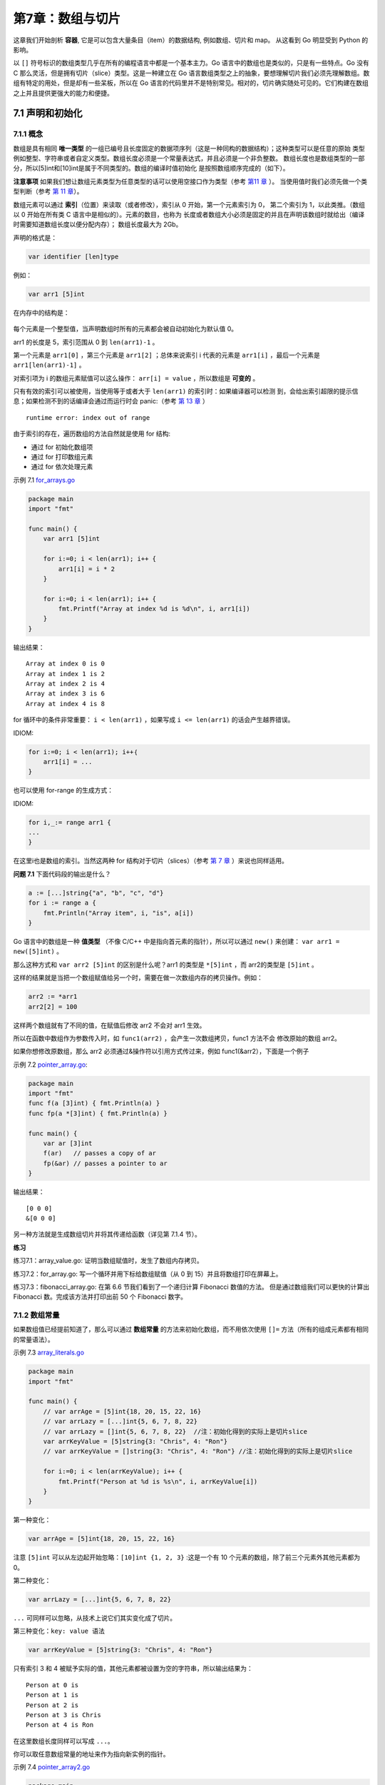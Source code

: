 第7章：数组与切片
==================

这章我们开始剖析 **容器**, 它是可以包含大量条目（item）的数据结构, 例如数组、切片和 map。
从这看到 Go 明显受到 Python 的影响。

以 ``[]`` 符号标识的数组类型几乎在所有的编程语言中都是一个基本主力。Go
语言中的数组也是类似的，只是有一些特点。Go 没有 C
那么灵活，但是拥有切片（slice）类型。这是一种建立在 Go
语言数组类型之上的抽象，要想理解切片我们必须先理解数组。数组有特定的用处，但是却有一些呆板，所以在
Go
语言的代码里并不是特别常见。相对的，切片确实随处可见的。它们构建在数组之上并且提供更强大的能力和便捷。

7.1 声明和初始化
-----------------

7.1.1 概念
++++++++++++

数组是具有相同 **唯一类型**
的一组已编号且长度固定的数据项序列（这是一种同构的数据结构）；这种类型可以是任意的原始
类型例如整型、字符串或者自定义类型。数组长度必须是一个常量表达式，并且必须是一个非负整数。
数组长度也是数组类型的一部分，所以[5]int和[10]int是属于不同类型的。数组的编译时值初始化
是按照数组顺序完成的（如下）。

**注意事项**
如果我们想让数组元素类型为任意类型的话可以使用空接口作为类型（参考 `第11 章 <p11.html>`__ ）。
当使用值时我们必须先做一个类型判断（参考 `第 11 章 <p11.html>`__\ ）。

数组元素可以通过 **索引**\ （位置）来读取（或者修改），索引从 0 开始，第一个元素索引为 0，
第二个索引为 1，以此类推。（数组以 0 开始在所有类 C 语言中是相似的）。元素的数目，也称为
长度或者数组大小必须是固定的并且在声明该数组时就给出（编译时需要知道数组长度以便分配内存）；
数组长度最大为 2Gb。

声明的格式是：

.. code:: go

    var identifier [len]type

例如：

.. code:: go

    var arr1 [5]int

在内存中的结构是：

.. figure:: /_static/images/7.1_fig7.1.png
   :alt: 

每个元素是一个整型值，当声明数组时所有的元素都会被自动初始化为默认值 0。

arr1 的长度是 5，索引范围从 0 到 ``len(arr1)-1`` 。

第一个元素是 ``arr1[0]`` ，第三个元素是 ``arr1[2]`` ；总体来说索引 i 代表的元素是 
``arr1[i]`` ，最后一个元素是 ``arr1[len(arr1)-1]`` 。

对索引项为 i 的数组元素赋值可以这么操作： ``arr[i] = value`` ，所以数组是 **可变的** 。

只有有效的索引可以被使用，当使用等于或者大于 ``len(arr1)`` 的索引时：如果编译器可以检测
到，会给出索引超限的提示信息；如果检测不到的话编译会通过而运行时会 panic:（参考 `第 13 章 <13.0.md>`__ ）

::

    runtime error: index out of range

由于索引的存在，遍历数组的方法自然就是使用 for 结构:

-  通过 for 初始化数组项
-  通过 for 打印数组元素
-  通过 for 依次处理元素

示例 7.1 `for\_arrays.go <examples/chapter_7/for_arrays.go>`__

.. code:: go

    package main
    import "fmt"

    func main() {
        var arr1 [5]int

        for i:=0; i < len(arr1); i++ {
            arr1[i] = i * 2
        }

        for i:=0; i < len(arr1); i++ {
            fmt.Printf("Array at index %d is %d\n", i, arr1[i])
        }
    }

输出结果：

::

    Array at index 0 is 0
    Array at index 1 is 2
    Array at index 2 is 4
    Array at index 3 is 6
    Array at index 4 is 8

for 循环中的条件非常重要： ``i < len(arr1)`` ，如果写成 ``i <= len(arr1)`` 的话会产生越界错误。

IDIOM:

.. code:: go

    for i:=0; i < len(arr1); i++｛
        arr1[i] = ...
    }

也可以使用 for-range 的生成方式：

IDIOM:

.. code:: go

    for i,_:= range arr1 {
    ...
    }

在这里i也是数组的索引。当然这两种 for 结构对于切片（slices）（参考 `第 7 章 <07.2.md>`__ ）来说也同样适用。

**问题 7.1** 下面代码段的输出是什么？

.. code:: go

    a := [...]string{"a", "b", "c", "d"}
    for i := range a {
        fmt.Println("Array item", i, "is", a[i])
    }

Go 语言中的数组是一种 **值类型** （不像 C/C++ 中是指向首元素的指针），所以可以通过 ``new()`` 来创建：
``var arr1 = new([5]int)`` 。

那么这种方式和 ``var arr2 [5]int`` 的区别是什么呢？arr1 的类型是 ``*[5]int`` ，而 arr2的类型是 ``[5]int`` 。

这样的结果就是当把一个数组赋值给另一个时，需要在做一次数组内存的拷贝操作。例如：

.. code:: go

    arr2 := *arr1
    arr2[2] = 100

这样两个数组就有了不同的值，在赋值后修改 arr2 不会对 arr1 生效。

所以在函数中数组作为参数传入时，如 ``func1(arr2)`` ，会产生一次数组拷贝，func1 方法不会
修改原始的数组 arr2。

如果你想修改原数组，那么 arr2 必须通过&操作符以引用方式传过来，例如 func1(&arr2），下面是一个例子

示例 7.2 `pointer\_array.go <examples/chapter_7/pointer_array.go>`__:

.. code:: go

    package main
    import "fmt"
    func f(a [3]int) { fmt.Println(a) }
    func fp(a *[3]int) { fmt.Println(a) }

    func main() {
        var ar [3]int
        f(ar)   // passes a copy of ar
        fp(&ar) // passes a pointer to ar
    }

输出结果：

::

    [0 0 0]
    &[0 0 0]

另一种方法就是生成数组切片并将其传递给函数（详见第 7.1.4 节）。

**练习**

练习7.1：array_value.go: 证明当数组赋值时，发生了数组内存拷贝。

练习7.2：for_array.go: 写一个循环并用下标给数组赋值（从 0 到 15）并且将数组打印在屏幕上。

练习7.3：fibonacci_array.go: 在第 6.6 节我们看到了一个递归计算 Fibonacci 数值的方法。
但是通过数组我们可以更快的计算出 Fibonacci 数。完成该方法并打印出前 50 个 Fibonacci 数字。

7.1.2 数组常量
++++++++++++++++

如果数组值已经提前知道了，那么可以通过 **数组常量**
的方法来初始化数组，而不用依次使用 ``[]=``
方法（所有的组成元素都有相同的常量语法）。

示例 7.3 `array\_literals.go <examples/chapter_7/array_literals.go>`__

.. code:: go

    package main
    import "fmt"

    func main() {
        // var arrAge = [5]int{18, 20, 15, 22, 16}
        // var arrLazy = [...]int{5, 6, 7, 8, 22}
        // var arrLazy = []int{5, 6, 7, 8, 22}  //注：初始化得到的实际上是切片slice
        var arrKeyValue = [5]string{3: "Chris", 4: "Ron"}
        // var arrKeyValue = []string{3: "Chris", 4: "Ron"} //注：初始化得到的实际上是切片slice

        for i:=0; i < len(arrKeyValue); i++ {
            fmt.Printf("Person at %d is %s\n", i, arrKeyValue[i])
        }
    }

第一种变化：

.. code:: go

    var arrAge = [5]int{18, 20, 15, 22, 16}

注意 ``[5]int`` 可以从左边起开始忽略：\ ``[10]int {1, 2, 3}``
:这是一个有 10 个元素的数组，除了前三个元素外其他元素都为 0。

第二种变化：

.. code:: go

    var arrLazy = [...]int{5, 6, 7, 8, 22}

``...`` 可同样可以忽略，从技术上说它们其实变化成了切片。

第三种变化：\ ``key: value 语法``

.. code:: go

    var arrKeyValue = [5]string{3: "Chris", 4: "Ron"}

只有索引 3 和 4
被赋予实际的值，其他元素都被设置为空的字符串，所以输出结果为：

::

    Person at 0 is
    Person at 1 is
    Person at 2 is
    Person at 3 is Chris
    Person at 4 is Ron

在这里数组长度同样可以写成 ``...``\ 。

你可以取任意数组常量的地址来作为指向新实例的指针。

示例 7.4 `pointer\_array2.go <examples/chapter_7/pointer_array2.go>`__

.. code:: go

    package main
    import "fmt"

    func fp(a *[3]int) { fmt.Println(a) }

    func main() {
        for i := 0; i < 3; i++ {
            fp(&[3]int{i, i * i, i * i * i})
        }
    }

输出结果：

::

    &[0 0 0]
    &[1 1 1]
    &[2 4 8]

几何点（或者数学向量）是一个使用数组的经典例子。为了简化代码通常使用一个别名：

.. code:: go

    type Vector3D [3]float32
    var vec Vector3D

7.1.3 多维数组
++++++++++++++++

数组通常是一维的，但是可以用来组装成多维数组，例如： ``[3][5]int`` ， ``[2][2][2]float64`` 。

内部数组总是长度相同的。Go 语言的多维数组是矩形式的（唯一的例外是切片的数组，参见第 7.2.5 节）。

示例 7.5 `multidim\_array.go <examples/chapter_7/multidim_array.go>`__

.. code:: go

    package main
    const (
        WIDTH  = 1920
        HEIGHT = 1080
    )

    type pixel int
    var screen [WIDTH][HEIGHT]pixel

    func main() {
        for y := 0; y < HEIGHT; y++ {
            for x := 0; x < WIDTH; x++ {
                screen[x][y] = 0
            }
        }
    }

7.1.4 将数组传递给函数
++++++++++++++++++++++++

把一个大数组传递给函数会消耗很多内存。有两种方法可以避免这种现象：

-  传递数组的指针
-  使用数组的切片

接下来的例子阐明了第一种方法：

示例 7.6 `array\_sum.go <examples/chapter_7/array_sum.go>`__

.. code:: go

    package main
    import "fmt"

    func main() {
        array := [3]float64{7.0, 8.5, 9.1}
        x := Sum(&array) // Note the explicit address-of operator
        // to pass a pointer to the array
        fmt.Printf("The sum of the array is: %f", x)
    }

    func Sum(a *[3]float64) (sum float64) {
        for _, v := range a { // derefencing *a to get back to the array is not necessary!
            sum += v
        }
        return
    }

输出结果：

::

    The sum of the array is: 24.600000

但这在 Go 中并不常用，通常使用切片（参考 `第 7.2 节 <07.2.md>`__\ ）。

7.2 切片
----------

7.2.1 概念
+++++++++++

切片（slice）是对数组一个连续片段的引用（该数组我们称之为相关数组，通常是匿名的），所以切片是一个引用类型（因此更类似于
C/C++ 中的数组类型，或者 Python 中的 list
类型）。这个片段可以是整个数组，或者是由起始和终止索引标识的一些项的子集。需要注意的是，终止索引标识的项不包括在切片内。切片提供了一个相关数组的动态窗口。

切片是可索引的，并且可以由 ``len()`` 函数获取长度。

给定项的切片索引可能比相关数组的相同元素的索引小。和数组不同的是，切片的长度可以在运行时修改，最小为
0 最大为相关数组的长度：切片是一个 **长度可变的数组**\ 。

切片提供了计算容量的函数 ``cap()``
可以测量切片最长可以达到多少：它等于切片的长度 +
数组除切片之外的长度。如果 s 是一个切片，\ ``cap(s)`` 就是从 ``s[0]``
到数组末尾的数组长度。切片的长度永远不会超过它的容量，所以对于 切片 s
来说该不等式永远成立：\ ``0 <= len(s) <= cap(s)``\ 。

多个切片如果表示同一个数组的片段，它们可以共享数据；因此一个切片和相关数组的其他切片是共享存储的，相反，不同的数组总是代表不同的存储。数组实际上是切片的构建块。

**优点**
因为切片是引用，所以它们不需要使用额外的内存并且比使用数组更有效率，所以在
Go 代码中 切片比数组更常用。

声明切片的格式是： ``var identifier []type``\ （不需要说明长度）。

一个切片在未初始化之前默认为 nil，长度为 0。

切片的初始化格式是：\ ``var slice1 []type = arr1[start:end]``\ 。

这表示 slice1 是由数组 arr1 从 start 索引到 ``end-1``
索引之间的元素构成的子集（切分数组，start:end 被称为 slice
表达式）。所以 ``slice1[0]`` 就等于 ``arr1[start]``\ 。这可以在 arr1
被填充前就定义好。

如果某个人写：\ ``var slice1 []type = arr1[:]`` 那么 slice1 就等于完整的
arr1 数组（所以这种表示方式是 ``arr1[0:len(arr1)]``
的一种缩写）。另外一种表述方式是：\ ``slice1 = &arr1``\ 。

``arr1[2:]`` 和 ``arr1[2:len(arr1)]``
相同，都包含了数组从第三个到最后的所有元素。

``arr1[:3]`` 和 ``arr1[0:3]``
相同，包含了从第一个到第三个元素（不包括第四个）。

如果你想去掉 slice1 的最后一个元素，只要
``slice1 = slice1[:len(slice1)-1]``\ 。

一个由数字 1、2、3
组成的切片可以这么生成：\ ``s := [3]int{1,2,3}[:]``\ (注:
应先用\ ``s := [3]int{1, 2, 3}``\ 生成数组, 再使用\ ``s[:]``\ 转成切片)
甚至更简单的 ``s := []int{1,2,3}``\ 。

``s2 := s[:]``
是用切片组成的切片，拥有相同的元素，但是仍然指向相同的相关数组。

一个切片 s
可以这样扩展到它的大小上限：\ ``s = s[:cap(s)]``\ ，如果再扩大的话就会导致运行时错误（参见第
7.7 节）。

对于每一个切片（包括 string），以下状态总是成立的：

::

    s == s[:i] + s[i:] // i是一个整数且: 0 <= i <= len(s)
    len(s) <= cap(s)

切片也可以用类似数组的方式初始化：\ ``var x = []int{2, 3, 5, 7, 11}``\ 。这样就创建了一个长度为
5 的数组并且创建了一个相关切片。

切片在内存中的组织方式实际上是一个有 3
个域的结构体：指向相关数组的指针，切片长度以及切片容量。下图给出了一个长度为
2，容量为 4 的切片y。

-  ``y[0] = 3`` 且 ``y[1] = 5``\ 。
-  切片 ``y[0:4]`` 由 元素 3，5，7 和 11 组成。

.. figure:: /_static/images/7.2_fig7.2.png
   :alt: 

示例 7.7 `array\_slices.go <examples/chapter_7/array_slices.go>`__

.. code:: go

    package main
    import "fmt"

    func main() {
        var arr1 [6]int
        var slice1 []int = arr1[2:5] // item at index 5 not included!

        // load the array with integers: 0,1,2,3,4,5
        for i := 0; i < len(arr1); i++ {
            arr1[i] = i
        }

        // print the slice
        for i := 0; i < len(slice1); i++ {
            fmt.Printf("Slice at %d is %d\n", i, slice1[i])
        }

        fmt.Printf("The length of arr1 is %d\n", len(arr1))
        fmt.Printf("The length of slice1 is %d\n", len(slice1))
        fmt.Printf("The capacity of slice1 is %d\n", cap(slice1))

        // grow the slice
        slice1 = slice1[0:4]
        for i := 0; i < len(slice1); i++ {
            fmt.Printf("Slice at %d is %d\n", i, slice1[i])
        }
        fmt.Printf("The length of slice1 is %d\n", len(slice1))
        fmt.Printf("The capacity of slice1 is %d\n", cap(slice1))

        // grow the slice beyond capacity
        //slice1 = slice1[0:7 ] // panic: runtime error: slice bound out of range
    }

输出：

::

    Slice at 0 is 2  
    Slice at 1 is 3  
    Slice at 2 is 4  
    The length of arr1 is 6  
    The length of slice1 is 3  
    The capacity of slice1 is 4  
    Slice at 0 is 2  
    Slice at 1 is 3  
    Slice at 2 is 4  
    Slice at 3 is 5  
    The length of slice1 is 4  
    The capacity of slice1 is 4  

如果 s2 是一个 slice，你可以将 s2 向后移动一位
``s2 = s2[1:]``\ ，但是末尾没有移动。切片只能向后移动，\ ``s2 = s2[-1:]``
会导致编译错误。切片不能被重新分片以获取数组的前一个元素。

**注意** 绝对不要用指针指向
slice。切片本身已经是一个引用类型，所以它本身就是一个指针!!

问题 7.2： 给定切片 ``b:= []byte{'g', 'o', 'l', 'a', 'n', 'g'}``\ ，那么
``b[1:4]``\ 、\ ``b[:2]``\ 、\ ``b[2:]`` 和 ``b[:]`` 分别是什么？

7.2.2 将切片传递给函数
++++++++++++++++++++++++

如果你有一个函数需要对数组做操作，你可能总是需要把参数声明为切片。当你调用该函数时，把数组分片，创建为一个
切片引用并传递给该函数。这里有一个计算数组元素和的方法:

.. code:: go

    func sum(a []int) int {
        s := 0
        for i := 0; i < len(a); i++ {
            s += a[i]
        }
        return s
    }

    func main() {
        var arr = [5]int{0, 1, 2, 3, 4}
        sum(arr[:])
    }

7.2.3 用 make() 创建一个切片
+++++++++++++++++++++++++++++

当相关数组还没有定义时，我们可以使用 make() 函数来创建一个切片
同时创建好相关数组：\ ``var slice1 []type = make([]type, len)``\ 。

也可以简写为 ``slice1 := make([]type, len)``\ ，这里 ``len``
是数组的长度并且也是 ``slice`` 的初始长度。

所以定义 ``s2 := make([]int, 10)``\ ，那么
``cap(s2) == len(s2) == 10``\ 。

make 接受 2 个参数：元素的类型以及切片的元素个数。

如果你想创建一个 slice1，它不占用整个数组，而只是占用以 len
为个数个项，那么只要：\ ``slice1 := make([]type, len, cap)``\ 。

make 的使用方式是：\ ``func make([]T, len, cap)``\ ，其中 cap
是可选参数。

所以下面两种方法可以生成相同的切片:

.. code:: go

    make([]int, 50, 100)
    new([100]int)[0:50]

下图描述了使用 make 方法生成的切片的内存结构：

.. figure:: /_static/images/7.2_fig7.2.1.png
   :alt: 

示例 7.8 `make\_slice.go <examples/chapter_7/make_slice.go>`__

.. code:: go

    package main
    import "fmt"

    func main() {
        var slice1 []int = make([]int, 10)
        // load the array/slice:
        for i := 0; i < len(slice1); i++ {
            slice1[i] = 5 * i
        }

        // print the slice:
        for i := 0; i < len(slice1); i++ {
            fmt.Printf("Slice at %d is %d\n", i, slice1[i])
        }
        fmt.Printf("\nThe length of slice1 is %d\n", len(slice1))
        fmt.Printf("The capacity of slice1 is %d\n", cap(slice1))
    }

输出：

::

    Slice at 0 is 0  
    Slice at 1 is 5  
    Slice at 2 is 10  
    Slice at 3 is 15  
    Slice at 4 is 20  
    Slice at 5 is 25  
    Slice at 6 is 30  
    Slice at 7 is 35  
    Slice at 8 is 40  
    Slice at 9 is 45  

    The length of slice1 is 10  
    The capacity of slice1 is 10  

因为字符串是纯粹不可变的字节数组，它们也可以被切分成 切片。

练习 7.4： fobinacci\_funcarray.go: 为练习 7.3
写一个新的版本，主函数调用一个使用序列个数作为参数的函数，该函数返回一个大小为序列个数的
Fibonacci 切片。

7.2.4 new() 和 make() 的区别
+++++++++++++++++++++++++++++++

看起来二者没有什么区别，都在堆上分配内存，但是它们的行为不同，适用于不同的类型。

-  new(T) 为每个新的类型T分配一片内存，初始化为 0
   并且返回类型为\*T的内存地址：这种方法 **返回一个指向类型为 T，值为 0
   的地址的指针**\ ，它适用于值类型如数组和结构体（参见第 10
   章）；它相当于 ``&T{}``\ 。
-  make(T) **返回一个类型为 T
   的初始值**\ ，它只适用于3种内建的引用类型：切片、map 和
   channel（参见第 8 章，第 13 章）。

换言之，new 函数分配内存，make 函数初始化；下图给出了区别：

.. figure:: /_static/images/7.2_fig7.3.png
   :alt: 

在图 7.3 的第一幅图中：

.. code:: go

    var p *[]int = new([]int) // *p == nil; with len and cap 0
    p := new([]int)

在第二幅图中， ``p := make([]int, 0)`` ，切片
已经被初始化，但是指向一个空的数组。

以上两种方式实用性都不高。下面的方法：

.. code:: go

    var v []int = make([]int, 10, 50)

或者

.. code:: go

    v := make([]int, 10, 50)

这样分配一个有 50 个 int 值的数组，并且创建了一个长度为 10，容量为 50 的
切片 v，该 切片 指向数组的前 10 个元素。

**问题 7.3** 
给定 ``s := make([]byte, 5)`` ，len(s) 和 cap(s) 分别是多少？ ``s = s[2:4]`` ，len(s) 和 cap(s) 又分别是多少？

**问题 7.4** 假设 ``s1 := []byte{'p', 'o', 'e', 'm'}`` 且 ``s2 := s1[2:]`` ，s2 的
值是多少？如果我们执行 ``s2[1] = 't'`` ，s1 和 s2 现在的值又分别是多少？

7.2.5 多维 切片
+++++++++++++++++++

和数组一样，切片通常也是一维的，但是也可以由一维组合成高维。通过分片的分片（或者切片的
数组），长度可以任意动态变化，所以 Go 语言的多维切片可以任意切分。而且，内层的切片必须
单独分配（通过 make 函数）。

7.2.6 bytes 包
+++++++++++++++++

类型 ``[]byte`` 的切片十分常见，Go 语言有一个 bytes 包专门用来解决这种类型的操作方法。

bytes 包和字符串包十分类似（参见第 4.7 节）。而且它还包含一个十分有用的类型 Buffer:

.. code:: go

    import "bytes"

    type Buffer struct {
        ...
    }

这是一个长度可变的 bytes 的 buffer，提供 Read 和 Write
方法，因为读写长度未知的 bytes 最好使用 buffer。

Buffer 可以这样定义： ``var buffer bytes.Buffer`` 。

或者使用 new 获得一个指针： ``var r *bytes.Buffer = new(bytes.Buffer)`` 。

或者通过函数： ``func NewBuffer(buf []byte) *Buffer`` ，创建一个 Buffer 对象并且用 
buf 初始化好；NewBuffer 最好用在从 buf 读取的时候使用。

**通过 buffer 串联字符串**

类似于 Java 的 StringBuilder 类。

在下面的代码段中，我们创建一个 buffer，通过 ``buffer.WriteString(s)`` 方法将字符串 s 
追加到后面，最后再通过 ``buffer.String()`` 方法转换为 string：

.. code:: go

    var buffer bytes.Buffer
    for {
        if s, ok := getNextString(); ok { //method getNextString() not shown here
            buffer.WriteString(s)
        } else {
            break
        }
    }
    fmt.Print(buffer.String(), "\n")

这种实现方式比使用 ``+=`` 要更节省内存和 CPU，尤其是要串联的字符串数目特别多的时候。

**练习 7.5** 

给定切片 sl，将一个 ``[]byte`` 数组追加到 sl 后面。写一个函数 ``Append(slice, data []byte) []byte`` ，
该函数在 sl 不能存储更多数据的时候自动扩容。

**练习 7.6** 

把一个缓存 buf 分片成两个 切片：第一个是前 n 个 bytes，后一个是剩余的，用一行代码实现。

7.3 For-range 结构
----------------------

这种构建方法可以应用于数组和切片:

.. code:: go

    for ix, value := range slice1 {
        ...
    }

第一个返回值 ix
是数组或者切片的索引，第二个是在该索引位置的值；他们都是仅在 for
循环内部可见的局部变量。value 只是 slice1
某个索引位置的值的一个拷贝，不能用来修改 slice1 该索引位置的值。

示例 7.9 `slices\_forrange.go <examples/chapter_7/slices_forrange.go>`__

.. code:: go

    package main

    import "fmt"

    func main() {
        var slice1 []int = make([]int, 4)

        slice1[0] = 1
        slice1[1] = 2
        slice1[2] = 3
        slice1[3] = 4

        for ix, value := range slice1 {
            fmt.Printf("Slice at %d is: %d\n", ix, value)
        }
    }

示例 7.10
`slices\_forrange2.go <examples/chapter_7/slices_forrange2.go>`__

.. code:: go

    package main
    import "fmt"

    func main() {
        seasons := []string{"Spring", "Summer", "Autumn", "Winter"}
        for ix, season := range seasons {
            fmt.Printf("Season %d is: %s\n", ix, season)
        }

        var season string
        for _, season = range seasons {
            fmt.Printf("%s\n", season)
        }
    }

slices\_forrange2.go 给出了一个关于字符串的例子， ``_``
可以用于忽略索引。

如果你只需要索引，你可以忽略第二个变量，例如：

.. code:: go

    for ix := range seasons {
        fmt.Printf("%d", ix)
    }
    // Output: 0 1 2 3

如果你需要修改 ``seasons[ix]`` 的值可以使用这个版本。

**多维切片下的 for-range：**

通过计算行数和矩阵值可以很方便的写出如（参考第 7.1.3 节）的 for
循环来，例如（参考第 7.5 节的例子 multidim\_array.go）：

.. code:: go

    for row := range screen {
        for column := range screen[row] {
            screen[row][column] = 1
        }
    }

**问题 7.5**

假设我们有如下数组：\ ``items := [...]int{10, 20, 30, 40, 50}``

a) 如果我们写了如下的 for 循环，那么执行完 for 循环后的 ``items``
   的值是多少？如果你不确定的话可以测试一下:)

.. code:: go

    for _, item := range items {
        item *= 2
    }

b) 如果 a) 无法正常工作，写一个 for 循环让值可以 double。

**问题 7.6** 

通过使用省略号操作符 ``...`` 来实现累加方法。

**练习 7.7** sum\_array.go

a) 写一个 Sum 函数，传入参数为一个 32 位 float 数组成的数组
   arrF，返回该数组的所有数字和。

如果把数组修改为切片的话代码要做怎样的修改？如果用切片形式方法实现不同长度数组的的和呢？

b) 写一个 SumAndAverage 方法，返回两个 int 和 float32
   类型的未命名变量的和与平均值。

**练习 7.8** min\_max.go

写一个 minSlice 方法，传入一个 int 的切片并且返回最小值，再写一个
maxSlice 方法返回最大值。

7.4 切片重组（reslice）
-------------------------

我们已经知道切片创建的时候通常比相关数组小，例如：

.. code:: go

    slice1 := make([]type, start_length, capacity)

其中 ``start_length`` 作为切片初始长度而 ``capacity`` 作为相关数组的长度。

这么做的好处是我们的切片在达到容量上限后可以扩容。改变切片长度的过程称之为切片重组
**reslicing** ，做法如下： ``slice1 = slice1[0:end]`` ，其中 end
是新的末尾索引（即长度）。

将切片扩展 1 位可以这么做：

.. code:: go

    sl = sl[0:len(sl)+1]

切片可以反复扩展直到占据整个相关数组。

示例 7.11 `reslicing.go <examples/chapter_7/reslicing.go>`__

.. code:: go

    package main
    import "fmt"

    func main() {
        slice1 := make([]int, 0, 10)
        // load the slice, cap(slice1) is 10:
        for i := 0; i < cap(slice1); i++ {
            slice1 = slice1[0:i+1]
            slice1[i] = i
            fmt.Printf("The length of slice is %d\n", len(slice1))
        }

        // print the slice:
        for i := 0; i < len(slice1); i++ {
            fmt.Printf("Slice at %d is %d\n", i, slice1[i])
        }
    }

输出结果：

::

    The length of slice is 1
    The length of slice is 2
    The length of slice is 3
    The length of slice is 4
    The length of slice is 5
    The length of slice is 6
    The length of slice is 7
    The length of slice is 8
    The length of slice is 9
    The length of slice is 10
    Slice at 0 is 0
    Slice at 1 is 1
    Slice at 2 is 2
    Slice at 3 is 3
    Slice at 4 is 4
    Slice at 5 is 5
    Slice at 6 is 6
    Slice at 7 is 7
    Slice at 8 is 8
    Slice at 9 is 9

另一个例子：

.. code:: go

    var ar = [10]int{0,1,2,3,4,5,6,7,8,9}
    var a = ar[5:7] // reference to subarray {5,6} - len(a) is 2 and cap(a) is 5

将 a 重新分片：

.. code:: go

    a = a[0:4] // ref of subarray {5,6,7,8} - len(a) is now 4 but cap(a) is still 5

**问题 7.7**

1) 如果 a 是一个切片，那么 ``a[n:n]`` 的长度是多少？

2) ``a[n:n+1]`` 的长度又是多少？

7.5 切片的复制与追加
----------------------

如果想增加切片的容量，我们必须创建一个新的更大的切片并把原分片的内容都拷贝过来。下面的
代码描述了从拷贝切片的 copy 函数和向切片追加新元素的 append 函数。

示例 7.12
`copy\_append\_slice.go <examples/chapter_7/copy_append_slice.go>`__

.. code:: go

    package main
    import "fmt"

    func main() {
        sl_from := []int{1, 2, 3}
        sl_to := make([]int, 10)

        n := copy(sl_to, sl_from)
        fmt.Println(sl_to)
        fmt.Printf("Copied %d elements\n", n) // n == 3

        sl3 := []int{1, 2, 3}
        sl3 = append(sl3, 4, 5, 6)
        fmt.Println(sl3)
    }

``func append(s[]T, x ...T) []T`` 其中 append 方法将 0
个或多个具有相同类型 s
的元素追加到切片后面并且返回新的切片；追加的元素必须和原切片的元素同类型。如果
s 的容量不足以存储新增元素，append
会分配新的切片来保证已有切片元素和新增元素的存储。因此，返回的切片可能已经指向一个不同的相关数组了。append
方法总是返回成功，除非系统内存耗尽了。

如果你想将切片 y 追加到切片 x 后面，只要将第二个参数扩展成一个列表即可： ``x = append(x, y...)``\ 。

**注意** ： append
在大多数情况下很好用，但是如果你想完全掌控整个追加过程，你可以实现一个这样的
AppendByte 方法：

.. code:: go

    func AppendByte(slice []byte, data ...byte) []byte {
        m := len(slice)
        n := m + len(data)
        if n > cap(slice) { // if necessary, reallocate
            // allocate double what's needed, for future growth.
            newSlice := make([]byte, (n+1)*2)
            copy(newSlice, slice)
            slice = newSlice
        }
        slice = slice[0:n]
        copy(slice[m:n], data)
        return slice
    }

``func copy(dst, src []T) int`` copy 方法将类型为 T 的切片从源地址 src
拷贝到目标地址 dst，覆盖 dst
的相关元素，并且返回拷贝的元素个数。源地址和目标地址可能会有重叠。拷贝个数是
src 和 dst 的长度最小值。如果 src 是字符串那么元素类型就是
byte。如果你还想继续使用 src，在拷贝结束后执行 ``src = dst``\ 。

**练习 7.9**

给定一个slice ``s []int`` 和一个 int 类型的因子，扩展 s 使其长度为 ``len(s) * factor`` 。

**练习 7.10**

用顺序函数过滤容器：s 是前 10 个整型的切片。构造一个函数
Filter，第一个参数是 s，第二个参数是一个
``fn func(int) bool``\ ，返回满足函数 fn 的元素切片。通过 fn
测试方法测试当整型值是偶数时的情况。

**练习 7.11**

写一个函数 InsertStringSlice 将切片插入到另一个切片的指定位置。

**练习 7.12**

写一个函数 RemoveStringSlice 将从 start 到 end 索引的元素从切片 中移除。

7.6 字符串、数组和切片的应用
----------------------------

7.6.1 从字符串生成字节切片
+++++++++++++++++++++++++++

假设 s 是一个字符串（本质上是一个字节数组），那么就可以直接通过 ``c := []byte(s)`` 来
获取一个字节的切片 c。另外，您还可以通过 copy 函数来达到相同的目的： 
``copy(dst []byte, src string)`` 。

同样的，还可以使用 for-range 来获得每个元素（Listing 7.13—for\_string.go）：

.. code:: go

    package main

    import "fmt"

    func main() {
        s := "\u00ff\u754c"
        for i, c := range s {
            fmt.Printf("%d:%c ", i, c)
        }
    }

输出：

::

    0:ÿ 2:界

我们知道，Unicode 字符会占用 2 个字节，有些甚至需要 3 个或者 4 个字节来进行表示。如果
发现错误的 UTF8 字符，则该字符会被设置为 U+FFFD 并且索引向前移动一个字节。和字符串转换
一样，您同样可以使用 ``c := []int32(s)`` 语法，这样切片中的每个 int 都会包含对应的 
Unicode 代码，因为字符串中的每次字符都会对应一个整数。类似的，您也可以将字符串转换为元素
类型为 rune 的切片： ``r := []rune(s)`` 。

可以通过代码 ``len([]int32(s))`` 来获得字符串中字符的数量，但使用 ``utf8.RuneCountInString(s)``
效率会更高一点。(参考 `count\_characters.go <exercises/chapter_4/count_characters.go>`__)

您还可以将一个字符串追加到某一个字节切片的尾部：

.. code:: go

    var b []byte
    var s string
    b = append(b, s...)

7.6.2 获取字符串的某一部分
+++++++++++++++++++++++++++

使用 ``substr := str[start:end]`` 可以从字符串 str 获取到从索引 start 开始到 ``end-1`` 
位置的子字符串。同样的， ``str[start:]`` 则表示获取从 start 开始到 ``len(str)-1`` 
位置的子字符串。而 ``str[:end]`` 表示获取从 0 开始到 ``end-1`` 的子字符串。

7.6.3 字符串和切片的内存结构
+++++++++++++++++++++++++++++

在内存中，一个字符串实际上是一个双字结构，即一个指向实际数据的指针和记录字符串长度的整数
（见图 7.4）。因为指针对用户来说是完全不可见，因此我们可以依旧把字符串看做是一个值类型，
也就是一个字符数组。

字符串 ``string s = "hello"`` 和子字符串 ``t = s[2:3]``
在内存中的结构可以用下图表示：

.. figure:: /_static/images/7.6_fig7.4.png
   :alt: 

7.6.4 修改字符串中的某个字符
+++++++++++++++++++++++++++++

Go 语言中的字符串是不可变的，也就是说 ``str[index]`` 这样的表达式是不可以被放在等号左侧
的。如果尝试运行 ``str[i] = 'D'`` 会得到错误： ``cannot assign to str[i]`` 。

因此，您必须先将字符串转换成字节数组，然后再通过修改数组中的元素值来达到修改字符串的目的，
最后将字节数组转换回字符串格式。

例如，将字符串 "hello" 转换为 "cello"：

.. code:: go

    s := "hello"
    c := []byte(s)
    c[0] = 'c'
    s2 := string(c) // s2 == "cello"

所以，您可以通过操作切片来完成对字符串的操作。

7.6.5 字节数组对比函数
+++++++++++++++++++++++

下面的 ``Compare`` 函数会返回两个字节数组字典顺序的整数对比结果，即 
``0 if a == b, -1 if a < b, 1 if a > b`` 。

.. code:: go

    func Compare(a, b[]byte) int {
        for i:=0; i < len(a) && i < len(b); i++ {
            switch {
            case a[i] > b[i]:
                return 1
            case a[i] < b[i]:
                return -1
            }
        }
        // 数组的长度可能不同
        switch {
        case len(a) < len(b):
            return -1
        case len(a) > len(b):
            return 1
        }
        return 0 // 数组相等
    }

7.6.6 搜索及排序切片和数组
+++++++++++++++++++++++++++

标准库提供了 ``sort`` 包来实现常见的搜索和排序操作。您可以使用 ``sort`` 包中的函数 
``func Ints(a []int)`` 来实现对 int 类型的切片排序。例如 ``sort.Ints(arri)`` ，
其中变量 arri 就是需要被升序排序的数组或切片。为了检查某个数组是否已经被排序，可以通过函数
``IntsAreSorted(a []int) bool`` 来检查，如果返回 true 则表示已经被排序。

类似的，可以使用函数 ``func Float64s(a []float64)`` 来排序 float64 的元素，或使用
函数 ``func Strings(a []string)`` 排序字符串元素。

想要在数组或切片中搜索一个元素，该数组或切片必须先被排序（因为标准库的搜索算法使用的是
二分法）。然后，您就可以使用函数 ``func SearchInts(a []int, n int) int``
进行搜索，并返回对应结果的索引值。

当然，还可以搜索 float64 和字符串：

.. code:: go

    func SearchFloat64s(a []float64, x float64) int
    func SearchStrings(a []string, x string) int

您可以通过查看 `官方文档 <http://golang.org/pkg/sort/>`__ 来获取更详细的信息。

这就是如何使用 ``sort`` 包的方法，我们会在第 11.6 节对它的细节进行深入，并实现一个属于我们自己的版本。

7.6.7 append 函数常见操作
+++++++++++++++++++++++++++

我们在第 7.5 节提到的 append 非常有用，它能够用于各种方面的操作：

1.  将切片 b 的元素追加到切片 a 之后： ``a = append(a, b...)``
2.  复制切片 a 的元素到新的切片 b 上：

    .. code:: go

        b = make([]T, len(a))
        copy(b, a)

3.  删除位于索引 i 的元素： ``a = append(a[:i], a[i+1:]...)``
4.  切除切片 a 中从索引 i 至 j 位置的元素： ``a = append(a[:i], a[j:]...)``
5.  为切片 a 扩展 j 个元素长度： ``a = append(a, make([]T, j)...)``
6.  在索引 i 的位置插入元素 x： ``a = append(a[:i], append([]T{x}, a[i:]...)...)``
7.  在索引 i 的位置插入长度为 j 的新切片： ``a = append(a[:i], append(make([]T, j), a[i:]...)...)``
8.  在索引 i 的位置插入切片 b
    的所有元素： ``a = append(a[:i], append(b, a[i:]...)...)``
9.  取出位于切片 a 最末尾的元素 x： ``x, a = a[len(a)-1], a[:len(a)-1]``
10. 将元素 x 追加到切片 a： ``a = append(a, x)``

因此，您可以使用切片和 append 操作来表示任意可变长度的序列。

从数学的角度来看，切片相当于向量，如果需要的话可以定义一个向量作为切片的别名来进行操作。

如果您需要更加完整的方案，可以学习一下 Eleanor McHugh 编写的几个包： 
`slices <http://github.com/feyeleanor/slices>`__ 、
`chain <http://github.com/feyeleanor/chain>`__
和 `lists <http://github.com/feyeleanor/lists>`__ 。

7.6.8 切片和垃圾回收
++++++++++++++++++++++

切片的底层指向一个数组，该数组的实际容量可能要大于切片所定义的容量。只有在没有任何切片
指向的时候，底层的数组内存才会被释放，这种特性有时会导致程序占用多余的内存。

**示例** 函数 ``FindDigits`` 将一个文件加载到内存，然后搜索其中所有的数字并返回一个切片。

.. code:: go

    var digitRegexp = regexp.MustCompile("[0-9]+")

    func FindDigits(filename string) []byte {
        b, _ := ioutil.ReadFile(filename)
        return digitRegexp.Find(b)
    }

这段代码可以顺利运行，但返回的 ``[]byte`` 指向的底层是整个文件的数据。只要该返回的切片
不被释放，垃圾回收器就不能释放整个文件所占用的内存。换句话说，一点点有用的数据却占用了整
个文件的内存。

想要避免这个问题，可以通过拷贝我们需要的部分到一个新的切片中：

.. code:: go

    func FindDigits(filename string) []byte {
       b, _ := ioutil.ReadFile(filename)
       b = digitRegexp.Find(b)
       c := make([]byte, len(b))
       copy(c, b)
       return c
    }

事实上，上面这段代码只能找到第一个匹配正则表达式的数字串。要想找到所有的数字，可以尝试下
面这段代码：

.. code:: go

    func FindFileDigits(filename string) []byte {
       fileBytes, _ := ioutil.ReadFile(filename)
       b := digitRegexp.FindAll(fileBytes, len(fileBytes))
       c := make([]byte, 0)
       for _, bytes := range b {
          c = append(c, bytes...)
       }
       return c
    }

**练习 7.12**

编写一个函数，要求其接受两个参数，原始字符串 str 和分割索引 i，然后返回两个分割后的字符串。

**练习 7.13**

假设有字符串 str，那么 ``str[len(str)/2:] + str[:len(str)/2]`` 的结果是什么？

**练习 7.14**

编写一个程序，要求能够反转字符串，即将 “Google” 转换成 “elgooG”（提示：使用 ``[]byte`` 类型的切片）。

如果您使用两个切片来实现反转，请再尝试使用一个切片（提示：使用交换法）。

如果您想要反转 Unicode 编码的字符串，请使用 ``[]int32`` 类型的切片。

**练习 7.15**

编写一个程序，要求能够遍历一个字符数组，并将当前字符和前一个字符不相同的字符拷贝至另一个数组。

**练习 7.16**

编写一个程序，使用冒泡排序的方法排序一个包含整数的切片（算法的定义可参考
`维基百科 <http://en.wikipedia.org/wiki/Bubble_sort>`__ ）。

**练习 7.17**

在函数式编程语言中，一个 map-function 是指能够接受一个函数原型和一个列表，并使用列表中
的值依次执行函数原型，公式为： ``map ( F(), (e1,e2, . . . ,en) ) = ( F(e1), F(e2), ... F(en) )`` 。

编写一个函数 ``mapFunc`` 要求接受以下 2 个参数：

-  一个将整数乘以 10 的函数
-  一个整数列表

最后返回保存运行结果的整数列表。
